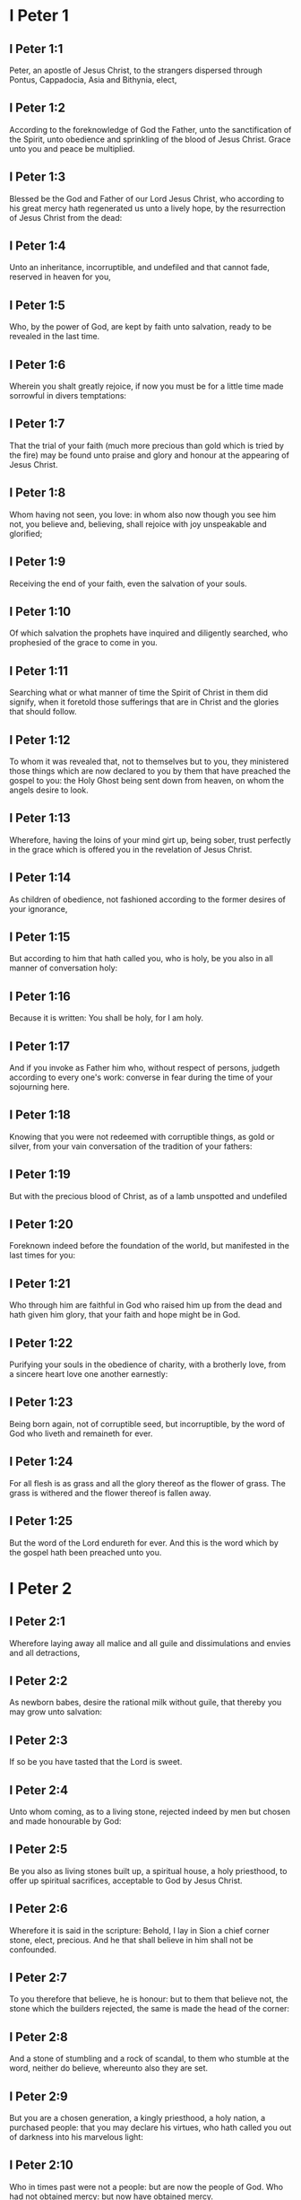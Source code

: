 * I Peter 1

** I Peter 1:1

Peter, an apostle of Jesus Christ, to the strangers dispersed through Pontus, Cappadocia, Asia and Bithynia, elect,

** I Peter 1:2

According to the foreknowledge of God the Father, unto the sanctification of the Spirit, unto obedience and sprinkling of the blood of Jesus Christ. Grace unto you and peace be multiplied.

** I Peter 1:3

Blessed be the God and Father of our Lord Jesus Christ, who according to his great mercy hath regenerated us unto a lively hope, by the resurrection of Jesus Christ from the dead:

** I Peter 1:4

Unto an inheritance, incorruptible, and undefiled and that cannot fade, reserved in heaven for you,

** I Peter 1:5

Who, by the power of God, are kept by faith unto salvation, ready to be revealed in the last time.

** I Peter 1:6

Wherein you shalt greatly rejoice, if now you must be for a little time made sorrowful in divers temptations:

** I Peter 1:7

That the trial of your faith (much more precious than gold which is tried by the fire) may be found unto praise and glory and honour at the appearing of Jesus Christ.

** I Peter 1:8

Whom having not seen, you love: in whom also now though you see him not, you believe and, believing, shall rejoice with joy unspeakable and glorified;

** I Peter 1:9

Receiving the end of your faith, even the salvation of your souls.

** I Peter 1:10

Of which salvation the prophets have inquired and diligently searched, who prophesied of the grace to come in you.

** I Peter 1:11

Searching what or what manner of time the Spirit of Christ in them did signify, when it foretold those sufferings that are in Christ and the glories that should follow.

** I Peter 1:12

To whom it was revealed that, not to themselves but to you, they ministered those things which are now declared to you by them that have preached the gospel to you: the Holy Ghost being sent down from heaven, on whom the angels desire to look.

** I Peter 1:13

Wherefore, having the loins of your mind girt up, being sober, trust perfectly in the grace which is offered you in the revelation of Jesus Christ.

** I Peter 1:14

As children of obedience, not fashioned according to the former desires of your ignorance,

** I Peter 1:15

But according to him that hath called you, who is holy, be you also in all manner of conversation holy:

** I Peter 1:16

Because it is written: You shall be holy, for I am holy.

** I Peter 1:17

And if you invoke as Father him who, without respect of persons, judgeth according to every one's work: converse in fear during the time of your sojourning here.

** I Peter 1:18

Knowing that you were not redeemed with corruptible things, as gold or silver, from your vain conversation of the tradition of your fathers:

** I Peter 1:19

But with the precious blood of Christ, as of a lamb unspotted and undefiled

** I Peter 1:20

Foreknown indeed before the foundation of the world, but manifested in the last times for you:

** I Peter 1:21

Who through him are faithful in God who raised him up from the dead and hath given him glory, that your faith and hope might be in God.

** I Peter 1:22

Purifying your souls in the obedience of charity, with a brotherly love, from a sincere heart love one another earnestly:

** I Peter 1:23

Being born again, not of corruptible seed, but incorruptible, by the word of God who liveth and remaineth for ever.

** I Peter 1:24

For all flesh is as grass and all the glory thereof as the flower of grass. The grass is withered and the flower thereof is fallen away.

** I Peter 1:25

But the word of the Lord endureth for ever. And this is the word which by the gospel hath been preached unto you. 

* I Peter 2

** I Peter 2:1

Wherefore laying away all malice and all guile and dissimulations and envies and all detractions,

** I Peter 2:2

As newborn babes, desire the rational milk without guile, that thereby you may grow unto salvation:

** I Peter 2:3

If so be you have tasted that the Lord is sweet.

** I Peter 2:4

Unto whom coming, as to a living stone, rejected indeed by men but chosen and made honourable by God:

** I Peter 2:5

Be you also as living stones built up, a spiritual house, a holy priesthood, to offer up spiritual sacrifices, acceptable to God by Jesus Christ.

** I Peter 2:6

Wherefore it is said in the scripture: Behold, I lay in Sion a chief corner stone, elect, precious. And he that shall believe in him shall not be confounded.

** I Peter 2:7

To you therefore that believe, he is honour: but to them that believe not, the stone which the builders rejected, the same is made the head of the corner:

** I Peter 2:8

And a stone of stumbling and a rock of scandal, to them who stumble at the word, neither do believe, whereunto also they are set.

** I Peter 2:9

But you are a chosen generation, a kingly priesthood, a holy nation, a purchased people: that you may declare his virtues, who hath called you out of darkness into his marvelous light:

** I Peter 2:10

Who in times past were not a people: but are now the people of God. Who had not obtained mercy: but now have obtained mercy.

** I Peter 2:11

Dearly beloved, I beseech you, as strangers and pilgrims, to refrain yourselves from carnal desires which war against the soul,

** I Peter 2:12

Having your conversation good among the Gentiles: that whereas they speak against you as evildoers, they may, by the good works which they shall behold in you, glorify God in the day of visitation.

** I Peter 2:13

Be ye subject therefore to every human creature for God's sake: whether it be to the king as excelling,

** I Peter 2:14

Or to governors as sent by him for the punishment of evildoers and for the praise of the good.

** I Peter 2:15

For so is the will of God, that by doing well you may put to silence the ignorance of foolish men:

** I Peter 2:16

As free and not as making liberty a cloak for malice, but as the servants of God.

** I Peter 2:17

Honour all men. Love the brotherhood. Fear God. Honour the king.

** I Peter 2:18

Servants, be subject to your masters with all fear, not only to the good and gentle but also to the froward.

** I Peter 2:19

For this is thankworthy: if, for conscience towards God, a man endure sorrows, suffering wrongfully.

** I Peter 2:20

For what glory is it, if, committing sin and being buffeted for it, you endure? But if doing well you suffer patiently: this is thankworthy before God.

** I Peter 2:21

For unto this are you called: because Christ also suffered for us, leaving you an example that you should follow his steps.

** I Peter 2:22

Who did no sin, neither was guile found in his mouth.

** I Peter 2:23

Who, when he was reviled, did not revile: when he suffered, he threatened not, but delivered himself to him that judged him unjustly.

** I Peter 2:24

Who his own self bore our sins in his body upon the tree: that we, being dead to sins, should live to justice: by whose stripes you were healed.

** I Peter 2:25

For you were as sheep going astray: but you are now converted to the shepherd and bishop of your souls. 

* I Peter 3

** I Peter 3:1

In like manner also, let wives be subject to their husbands: that, if any believe not the word, they may be won without the word, by the conversation of the wives,

** I Peter 3:2

Considering your chaste conversation with fear.

** I Peter 3:3

Whose adorning, let it not be the outward plaiting of the hair, or the wearing of gold, or the putting on of apparel:

** I Peter 3:4

But the hidden man of the heart, in the incorruptibility of a quiet and a meek spirit which is rich in the sight of God.

** I Peter 3:5

For after this manner heretofore, the holy women also who trusted in God adorned themselves, being in subjection to their own husbands:

** I Peter 3:6

As Sara obeyed Abraham, calling him lord: whose daughters you are, doing well and not fearing any disturbance.

** I Peter 3:7

Ye husbands, likewise dwelling with them according to knowledge, giving honour to the female as to the weaker vessel and as to the co-heirs of the grace of life: that your prayers be not hindered.

** I Peter 3:8

And in fine, be ye all of one mind, having compassion one of another, being lovers of the brotherhood, merciful, modest, humble:

** I Peter 3:9

Not rendering evil for evil, nor railing for railing, but contrariwise, blessing: for unto this are you called, that you may inherit a blessing.

** I Peter 3:10

For he that will love life and see good days, let him refrain his tongue from evil, and his lips that they speak no guile.

** I Peter 3:11

Let him decline from evil and do good: Let him seek after peace and pursue it:

** I Peter 3:12

Because the eyes of the Lord are upon the just, and his ears unto their prayers but the countenance of the Lord upon them that do evil things.

** I Peter 3:13

And who is he that can hurt you, if you be zealous of good?

** I Peter 3:14

But if also you suffer any thing for justice' sake, blessed are ye. And be not afraid of their fear: and be not troubled.

** I Peter 3:15

But sanctify the Lord Christ in your hearts, being ready always to satisfy every one that asketh you a reason of that hope which is in you.

** I Peter 3:16

But with modesty and fear, having a good conscience: that whereas they speak evil of you, they may be ashamed who falsely accuse your good conversation in Christ.

** I Peter 3:17

For it is better doing well (if such be the will of God) to suffer than doing ill.

** I Peter 3:18

Because Christ also died once for our sins, the just for the unjust: that he might offer us to God, being put to death indeed in the flesh, but enlivened in the spirit,

** I Peter 3:19

In which also coming he preached to those spirits that were in prison:

** I Peter 3:20

Which had been some time incredulous, when they waited for the patience of God in the days of Noe, when the ark was a building: wherein a few, that is, eight souls, were saved by water.

** I Peter 3:21

Whereunto baptism, being of the like form, now saveth you also: not the putting away of the filth of the flesh, but, the examination of a good conscience towards God by the resurrection of Jesus Christ.

** I Peter 3:22

Who is on the right hand of God, swallowing down death that we might be made heirs of life everlasting: being gone into heaven, the angels and powers and virtues being made subject to him. 

* I Peter 4

** I Peter 4:1

Christ therefore having suffered in the flesh, be you also armed with the same thought: for he that hath suffered in the flesh hath ceased from sins:

** I Peter 4:2

That now he may live the rest of his time in the flesh, not after the desires of men but according to the will of God.

** I Peter 4:3

For the time past is sufficient to have fulfilled the will of the Gentiles, for them who have walked in riotousness, lusts, excess of wine, revellings, banquetings and unlawful worshipping of idols.

** I Peter 4:4

Wherein they think it strange that you run not with them into the same confusion of riotousness: speaking evil of you.

** I Peter 4:5

Who shall render account to him who is ready to judge the living and the dead.

** I Peter 4:6

For, for this cause was the gospel preached also to the dead: That they might be judged indeed according to men, in the flesh: but may live according to God, in the Spirit.

** I Peter 4:7

But the end of all is at hand. Be prudent therefore and watch in prayers.

** I Peter 4:8

But before all things have a constant mutual charity among yourselves: for charity covereth a multitude of sins.

** I Peter 4:9

Using hospitality one towards another, without murmuring,

** I Peter 4:10

As every man hath received grace, ministering the same one to another: as good stewards of the manifold grace of God.

** I Peter 4:11

If any man speak, let him speak, as the words of God. If any minister, let him do it, as of the power which God administereth: that in all things God may be honoured through Jesus Christ: to whom is glory and empire for ever and ever. Amen.

** I Peter 4:12

Dearly beloved, think not strange the burning heat which is to try you: as if some new thing happened to you.

** I Peter 4:13

But if you partake of the sufferings of Christ, rejoice that, when his glory shall be revealed, you may also be glad with exceeding joy.

** I Peter 4:14

If you be reproached for the name of Christ, you shall be blessed: for that which is of the honour, glory and power of God, and that which is his Spirit resteth upon you.

** I Peter 4:15

But let none of you suffer as a murderer or a thief or a railer or coveter of other men's things.

** I Peter 4:16

But, if as a Christian, let him not be ashamed: but let him glorify God in that name.

** I Peter 4:17

For the time is, that judgment should begin at the house of God. And if at first at us, what shall be the end of them that believe not the gospel of God?

** I Peter 4:18

And if the just man shall scarcely be saved, where shall the ungodly and the sinner appear?

** I Peter 4:19

Wherefore let them also that suffer according to the will of God commend their souls in good deeds to the faithful Creator. 

* I Peter 5

** I Peter 5:1

The ancients therefore that are among you, I beseech who am myself also an ancient and a witness of the sufferings of Christ, as also a partaker of that glory which is to be revealed in time to come:

** I Peter 5:2

Feed the flock of God which is among you, taking care of it, not by constraint but willingly, according to God: not for filthy lucre's sake but voluntarily:

** I Peter 5:3

Neither as lording it over the clergy but being made a pattern of the flock from the heart.

** I Peter 5:4

And when the prince of pastors shall appear, you shall receive a never fading crown of glory.

** I Peter 5:5

In like manner, ye young men, be subject to the ancients. And do you all insinuate humility one to another: for God resisteth the proud, but to the humble he giveth grace.

** I Peter 5:6

Be you humbled therefore under the mighty hand of God, that he may exalt you in the time of visitation:

** I Peter 5:7

Casting all your care upon him, for he hath care of you.

** I Peter 5:8

Be sober and watch: because your adversary the devil, as a roaring lion, goeth about seeking whom he may devour.

** I Peter 5:9

Whom resist ye, strong in faith: knowing that the same affliction befalls, your brethren who are in the world.

** I Peter 5:10

But the God of all grace, who hath called us unto his eternal glory in Christ Jesus, after you have suffered a little, will himself perfect you and confirm you and establish you.

** I Peter 5:11

To him be glory and empire, for ever and ever. Amen.

** I Peter 5:12

By Sylvanus, a faithful brother unto you, as I think, I have written briefly: beseeching and testifying that this is the true grace of God, wherein you stand.

** I Peter 5:13

The church that is in Babylon, elected together with you, saluteth you. And so doth my son, Mark.

** I Peter 5:14

Salute one another with a holy kiss. Grace be to all you who are in Christ Jesus. Amen.  

